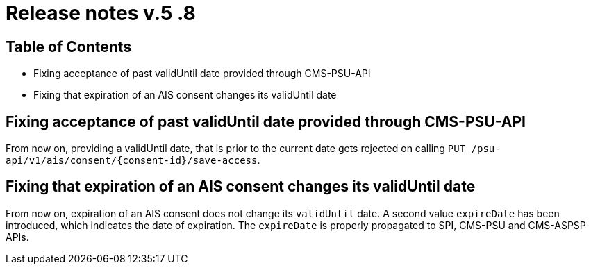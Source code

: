 = Release notes v.5 .8

== Table of Contents

* Fixing acceptance of past validUntil date provided through CMS-PSU-API
* Fixing that expiration of an AIS consent changes its validUntil date

== Fixing acceptance of past validUntil date provided through CMS-PSU-API

From now on, providing a validUntil date, that is prior to the current date gets rejected on
calling `PUT /psu-api/v1/ais/consent/{consent-id}/save-access`.

== Fixing that expiration of an AIS consent changes its validUntil date

From now on, expiration of an AIS consent does not change its `validUntil` date. A second value
`expireDate` has been introduced, which indicates the date of expiration. The `expireDate` is properly
propagated to SPI, CMS-PSU and CMS-ASPSP APIs.
